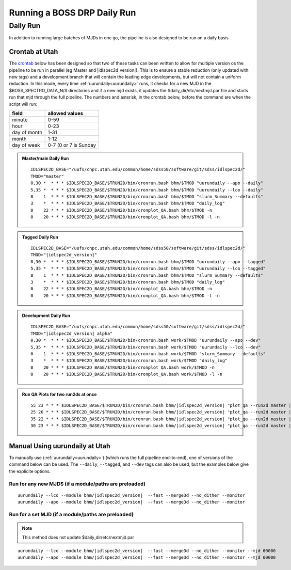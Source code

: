 
Running a BOSS DRP Daily Run
============================


Daily Run
---------
In addition to running large batches of MJDs in one go, the pipeline is also designed to be run on a daily basis.

Crontab at Utah
^^^^^^^^^^^^^^^
The `crontab <https://man7.org/linux/man-pages/man5/crontab.5.html>`_ below has been designed so that two of these tasks can been written to allow for multiple version os the pipeline to be run in parallel (eg Master and |idlspec2d_version|). This is to ensure a stable reduction (only updated with new tags) and a development branch that will contain the leading edge developments, but will not contain a uniform reduction. In this mode, every time :ref:`uurundaily<uurundaily>` runs, it checks for a new MJD in the $BOSS_SPECTRO_DATA_N/S directories and if a new mjd exists, it updates the $daily_dir/etc/nextmjd.par file and starts run that mjd through the full pipeline. The numbers and asterisk, in the crontab below, before the command are when the script will run:

============  =====================
field         allowed values
============  =====================
minute        0-59
hour          0-23
day of month  1-31
month         1-12
day of week   0-7 (0 or 7 is Sunday
============  =====================

.. admonition:: Master/main Daily Run
     
    ::
    
        IDLSPEC2D_BASE="/uufs/chpc.utah.edu/common/home/sdss50/software/git/sdss/idlspec2d/"
        TMOD="master"
        0,30 *  * * * $IDLSPEC2D_BASE/$TRUN2D/bin/cronrun.bash bhm/$TMOD "uurundaily --apo --daily"
        5,35 *  * * * $IDLSPEC2D_BASE/$TRUN2D/bin/cronrun.bash bhm/$TMOD "uurundaily --lco --daily"
        0    1  * * * $IDLSPEC2D_BASE/$TRUN2D/bin/cronrun.bash bhm/$TMOD "slurm_Summary --defaults"
        3    *  * * * $IDLSPEC2D_BASE/$TRUN2D/bin/cronrun.bash bhm/$TMOD "daily_log"
        0    22 * * * $IDLSPEC2D_BASE/$TRUN2D/bin/cronplot_QA.bash bhm/$TMOD -n
        0    20 * * * $IDLSPEC2D_BASE/$TRUN2D/bin/cronplot_QA.bash bhm/$TMOD -l -n
        
        
.. admonition:: Tagged Daily Run
     
    ::

        IDLSPEC2D_BASE="/uufs/chpc.utah.edu/common/home/sdss50/software/git/sdss/idlspec2d/"
        TMOD="|idlspec2d_version|"
        0,30 *  * * * $IDLSPEC2D_BASE/$TRUN2D/bin/cronrun.bash bhm/$TMOD "uurundaily --apo --tagged"
        5,35 *  * * * $IDLSPEC2D_BASE/$TRUN2D/bin/cronrun.bash bhm/$TMOD "uurundaily --lco --tagged"
        0    1  * * * $IDLSPEC2D_BASE/$TRUN2D/bin/cronrun.bash bhm/$TMOD "slurm_Summary --defaults"
        3    *  * * * $IDLSPEC2D_BASE/$TRUN2D/bin/cronrun.bash bhm/$TMOD "daily_log"
        0    22 * * * $IDLSPEC2D_BASE/$TRUN2D/bin/cronplot_QA.bash bhm/$TMOD -n
        0    20 * * * $IDLSPEC2D_BASE/$TRUN2D/bin/cronplot_QA.bash bhm/$TMOD -l -n


.. admonition:: Development Daily Run
     
    ::

        IDLSPEC2D_BASE="/uufs/chpc.utah.edu/common/home/sdss50/software/git/sdss/idlspec2d/"
        TMOD="|idlspec2d_version|_alpha"
        0,30 *  * * * $IDLSPEC2D_BASE/$TRUN2D/bin/cronrun.bash work/$TMOD "uurundaily --apo --dev"
        5,35 *  * * * $IDLSPEC2D_BASE/$TRUN2D/bin/cronrun.bash work/$TMOD "uurundaily --lco --dev"
        0    1  * * * $IDLSPEC2D_BASE/$TRUN2D/bin/cronrun.bash work/$TMOD "slurm_Summary --defaults"
        3    *  * * * $IDLSPEC2D_BASE/$TRUN2D/bin/cronrun.bash work/$TMOD "daily_log"
        0    20 * * * $IDLSPEC2D_BASE/$TRUN2D/bin/cronplot_QA.bash work/$TMOD -n
        0    20 * * * $IDLSPEC2D_BASE/$TRUN2D/bin/cronplot_QA.bash work/$TMOD -l -n


.. admonition:: Run QA Plots for two run2ds at once

    ::
    
        55 23 * * * $IDLSPEC2D_BASE/$TRUN2D/bin/cronrun.bash bhm/|idlspec2d_version| "plot_qa --run2d master |idlspec2d_version| --mjds_low 60403 None --mjds_high None 60402 --lco"
        25 20 * * * $IDLSPEC2D_BASE/$TRUN2D/bin/cronrun.bash bhm/|idlspec2d_version| "plot_qa --run2d master |idlspec2d_version| --mjds_low 60403 None --mjds_high None 60402 --lco --html"
        35 22 * * * $IDLSPEC2D_BASE/$TRUN2D/bin/cronrun.bash bhm/|idlspec2d_version| "plot_qa --run2d master |idlspec2d_version| --mjds_low 60447 None --mjds_high None 60446"
        30 23 * * * $IDLSPEC2D_BASE/$TRUN2D/bin/cronrun.bash bhm/|idlspec2d_version| "plot_qa --run2d master |idlspec2d_version| --mjds_low 60447 None --mjds_high None 60446 --html"



Manual Using uurundaily at Utah
^^^^^^^^^^^^^^^^^^^^^^^^^^^^^^^
To manually use (:ref:`uurundaily<uurundaily>`) (which runs the full pipeline end-to-end), one of versions of the command below can be used. The ``--daily``, ``--tagged``, and ``--dev`` tags can also be used, but the examples below give the explicite options.

Run for any new MJDS (if a module/paths are preloaded)
""""""""""""""""""""""""""""""""""""""""""""""""""""""

::

    uurundaily --lco --module bhm/|idlspec2d_version|  --fast --merge3d --no_dither --monitor
    uurundaily --apo --module bhm/|idlspec2d_version|  --fast --merge3d --no_dither --monitor

Run for a set MJD (if a module/paths are preloaded)
""""""""""""""""""""""""""""""""""""""""""""""""""""""""""""""""""""""""""""""""""""""""""""

.. note::
    This method does not update $daily_dir/etc/nextmjd.par
    
::

    uurundaily --lco --module bhm/|idlspec2d_version|  --fast --merge3d --no_dither --monitor --mjd 60000
    uurundaily --apo --module bhm/|idlspec2d_version|  --fast --merge3d --no_dither --monitor --mjd 60000


